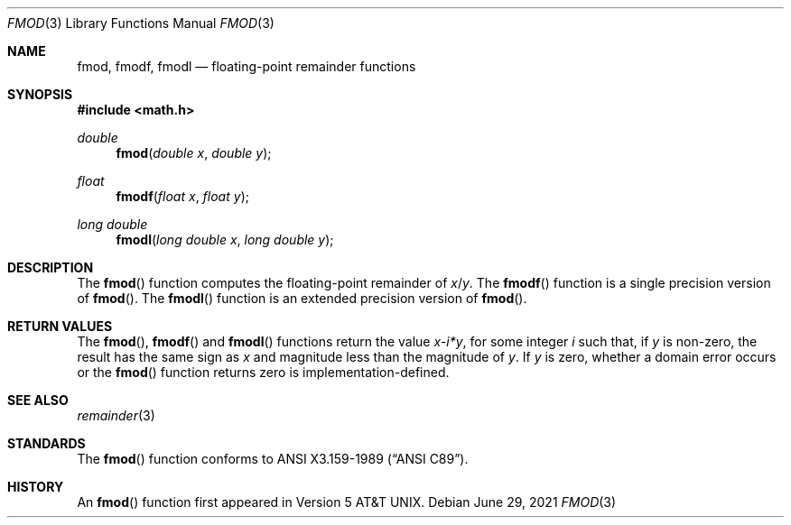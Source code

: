 .\"	$OpenBSD: fmod.3,v 1.13 2021/06/29 14:46:44 schwarze Exp $
.\" Copyright (c) 1991 The Regents of the University of California.
.\" All rights reserved.
.\"
.\" Redistribution and use in source and binary forms, with or without
.\" modification, are permitted provided that the following conditions
.\" are met:
.\" 1. Redistributions of source code must retain the above copyright
.\"    notice, this list of conditions and the following disclaimer.
.\" 2. Redistributions in binary form must reproduce the above copyright
.\"    notice, this list of conditions and the following disclaimer in the
.\"    documentation and/or other materials provided with the distribution.
.\" 3. Neither the name of the University nor the names of its contributors
.\"    may be used to endorse or promote products derived from this software
.\"    without specific prior written permission.
.\"
.\" THIS SOFTWARE IS PROVIDED BY THE REGENTS AND CONTRIBUTORS ``AS IS'' AND
.\" ANY EXPRESS OR IMPLIED WARRANTIES, INCLUDING, BUT NOT LIMITED TO, THE
.\" IMPLIED WARRANTIES OF MERCHANTABILITY AND FITNESS FOR A PARTICULAR PURPOSE
.\" ARE DISCLAIMED.  IN NO EVENT SHALL THE REGENTS OR CONTRIBUTORS BE LIABLE
.\" FOR ANY DIRECT, INDIRECT, INCIDENTAL, SPECIAL, EXEMPLARY, OR CONSEQUENTIAL
.\" DAMAGES (INCLUDING, BUT NOT LIMITED TO, PROCUREMENT OF SUBSTITUTE GOODS
.\" OR SERVICES; LOSS OF USE, DATA, OR PROFITS; OR BUSINESS INTERRUPTION)
.\" HOWEVER CAUSED AND ON ANY THEORY OF LIABILITY, WHETHER IN CONTRACT, STRICT
.\" LIABILITY, OR TORT (INCLUDING NEGLIGENCE OR OTHERWISE) ARISING IN ANY WAY
.\" OUT OF THE USE OF THIS SOFTWARE, EVEN IF ADVISED OF THE POSSIBILITY OF
.\" SUCH DAMAGE.
.\"
.\"     from: @(#)fmod.3	5.1 (Berkeley) 5/2/91
.\"
.Dd $Mdocdate: June 29 2021 $
.Dt FMOD 3
.Os
.Sh NAME
.Nm fmod ,
.Nm fmodf ,
.Nm fmodl
.Nd floating-point remainder functions
.Sh SYNOPSIS
.In math.h
.Ft double
.Fn fmod "double x" "double y"
.Ft float
.Fn fmodf "float x" "float y"
.Ft long double
.Fn fmodl "long double x" "long double y"
.Sh DESCRIPTION
The
.Fn fmod
function computes the floating-point remainder of
.Fa x Ns / Ns Fa y .
The
.Fn fmodf
function is a single precision version of
.Fn fmod .
The
.Fn fmodl
function is an extended precision version of
.Fn fmod .
.Sh RETURN VALUES
The
.Fn fmod ,
.Fn fmodf
and
.Fn fmodl
functions return the value
.Sm off
.Fa x - Em i * Fa y ,
.Sm on
for some integer
.Em i
such that, if
.Fa y
is non-zero, the result has the same sign as
.Fa x
and magnitude less than the magnitude of
.Fa y .
If
.Fa y
is zero, whether a domain error occurs or the
.Fn fmod
function returns zero is implementation-defined.
.Sh SEE ALSO
.Xr remainder 3
.Sh STANDARDS
The
.Fn fmod
function conforms to
.St -ansiC .
.Sh HISTORY
An
.Fn fmod
function first appeared in
.At v5 .
